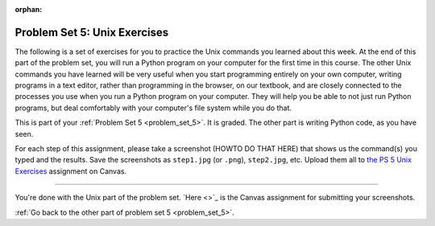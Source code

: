 
:orphan:

..  Copyright (C) Paul Resnick, Jackie Cohen.  Permission is granted to copy, distribute
    and/or modify this document under the terms of the GNU Free Documentation
    License, Version 1.3 or any later version published by the Free Software
    Foundation; with Invariant Sections being Forward, Prefaces, and
    Contributor List, no Front-Cover Texts, and no Back-Cover Texts.  A copy of
    the license is included in the section entitled "GNU Free Documentation
    License".

.. highlight:: python
    :linenothreshold: 500

Problem Set 5: Unix Exercises
=============================

.. _problem_set_5_unix:

The following is a set of exercises for you to practice the Unix commands you learned about this week. At the end of this part of the problem set, you will run a Python program on your computer for the first time in this course. The other Unix commands you have learned will be very useful when you start programming entirely on your own computer, writing programs in a text editor, rather than programming in the browser, on our textbook, and are closely connected to the processes you use when you run a Python program on your computer. They will help you be able to not just run Python programs, but deal comfortably with your computer's file system while you do that.

This is part of your :ref:`Problem Set 5 <problem_set_5>`. It is graded. The other part is writing Python code, as you have seen.

For each step of this assignment, please take a screenshot (HOWTO DO THAT HERE) that shows us the command(s) you typed and the results. Save the screenshots as ``step1.jpg`` (or ``.png``), ``step2.jpg``, etc. Upload them all to `the PS 5 Unix Exercises <LINK GOES HERE>`_ assignment on Canvas.

----------

.. question:: problem_set_5_unix_1
    :number: 1

    Open the text editor you installed: Sublime Text. You will be creating and saving 4 different files to your ``Desktop``. 

    * In the first file, put the following:

    .. sourcecode:: python

        print "hello world"

    Save the file as ``prog1.py``. You've now saved a Python program on your computer!

    * In the second file, put the following:

    .. sourceode:: python

        def greeting(x):
            return "hello " + x

        print greeting("there")

    Save this file as ``prog2.py``.
    
    * In the third file, put the following:

    `` this is a file
    it has 
    multiple
    lines``

    Save this as ``unix_test_text.txt``.

    * In the fourth file, put the following:

    ``here is another file
    what a wonderful
    story this is``

    Save this file as ``another_text.txt``.

    No need to take a screenshot of the file saving since you need them for the rest of the exercises, but if it's not working or is confusing, let staff know right away so we can help.

.. question:: problem_set_5_unix_2

    Open your Command Prompt program -- Terminal or Git Bash. ``cd`` to your ``Desktop``, as you saw in the chapter. Then type ``ls``. You should see a list of all file names on your Desktop, including the files you just saved in step 1. If you have any directories saved in your Desktop, you'll also see those names, of course. Take a screenshot that shows this worked for you.

.. question:: problem_set_5_unix_3

    You now want to make a new directory called ``new_class_programs`` in your ``Desktop``, and copy ``prog1.py`` and ``prog2.py`` into it. (Note that files will NOT disappear from your desktop when you've completed this step. There should be a copy of each file in both places.) 

    Use Unix commands to do this, and take a screenshot of the commands you use + evidence they worked. (Hint: using commands like ``cd`` and ``ls`` and ``pwd`` can help you check what you've done when you're creating directories and copying files around!) 

    There is more than one perfectly reasonable way to complete this exercise, but all ways use a similar set of Unix commands.

.. question:: problem_set_5_unix_4
    
    Now, you want to create a new directory *inside* the ``new_class_programs`` directory, called ``text_files``, and copy both ``unix_test_text.txt`` and ``another_text.txt`` into *that* folder. Use Unix commands to do this. 

    When you've completed that, change directories to be inside that folder in your command prompt, and use the ``pwd`` command to show the full path of your location. (It should look *something like* this: ``/Users/Jackie/Desktop/new_class_programs/text_files``)

    Take a screenshot showing that these things worked for you. Your screenshot should show the command you typed + evidence it worked.

.. question:: problem_set_5_unix_5

    You want to see what content is inside each of your files. Use a unix command to view the content of ``prog2.py`` before you open it. Take a screenshot to show that this worked.

.. question:: problem_set_5_unix_6

    You want to concatenate the 2 text files inside the ``text_files`` folder together, and save the result in a file called ``big_story.txt``, which should also be inside that directory. Use unix commands to do this.

.. question:: problem_set_5_unix_7

    You now want to see a list list all the files and/or directories inside your ``new_class_programs`` folder whose names include ``text``. Use Unix commands to do this. (Hint: You'll need >2 Unix commands in one line typed into the command prompt to do this.)

.. question:: problem_set_5_unix_8

    Now that you have a bunch of practice with the unix command prompt, it's time to run Python natively on your computer. You've saved 2 Python files that are in your ``~/Desktop/new_class_programs`` directory. Go there, and run ``prog2.py`` by typing ``python prog2.py``. Take a screenshot of what happens. 

    (Feel free to also play around -- you know a lot of programming now, and you can run it all on your computer, but it will look a little bit different in the command prompt than it did in the textbook.)


You're done with the Unix part of the problem set. `Here <>`_ is the Canvas assignment for submitting your screenshots. 

:ref:`Go back to the other part of problem set 5 <problem_set_5>`.


